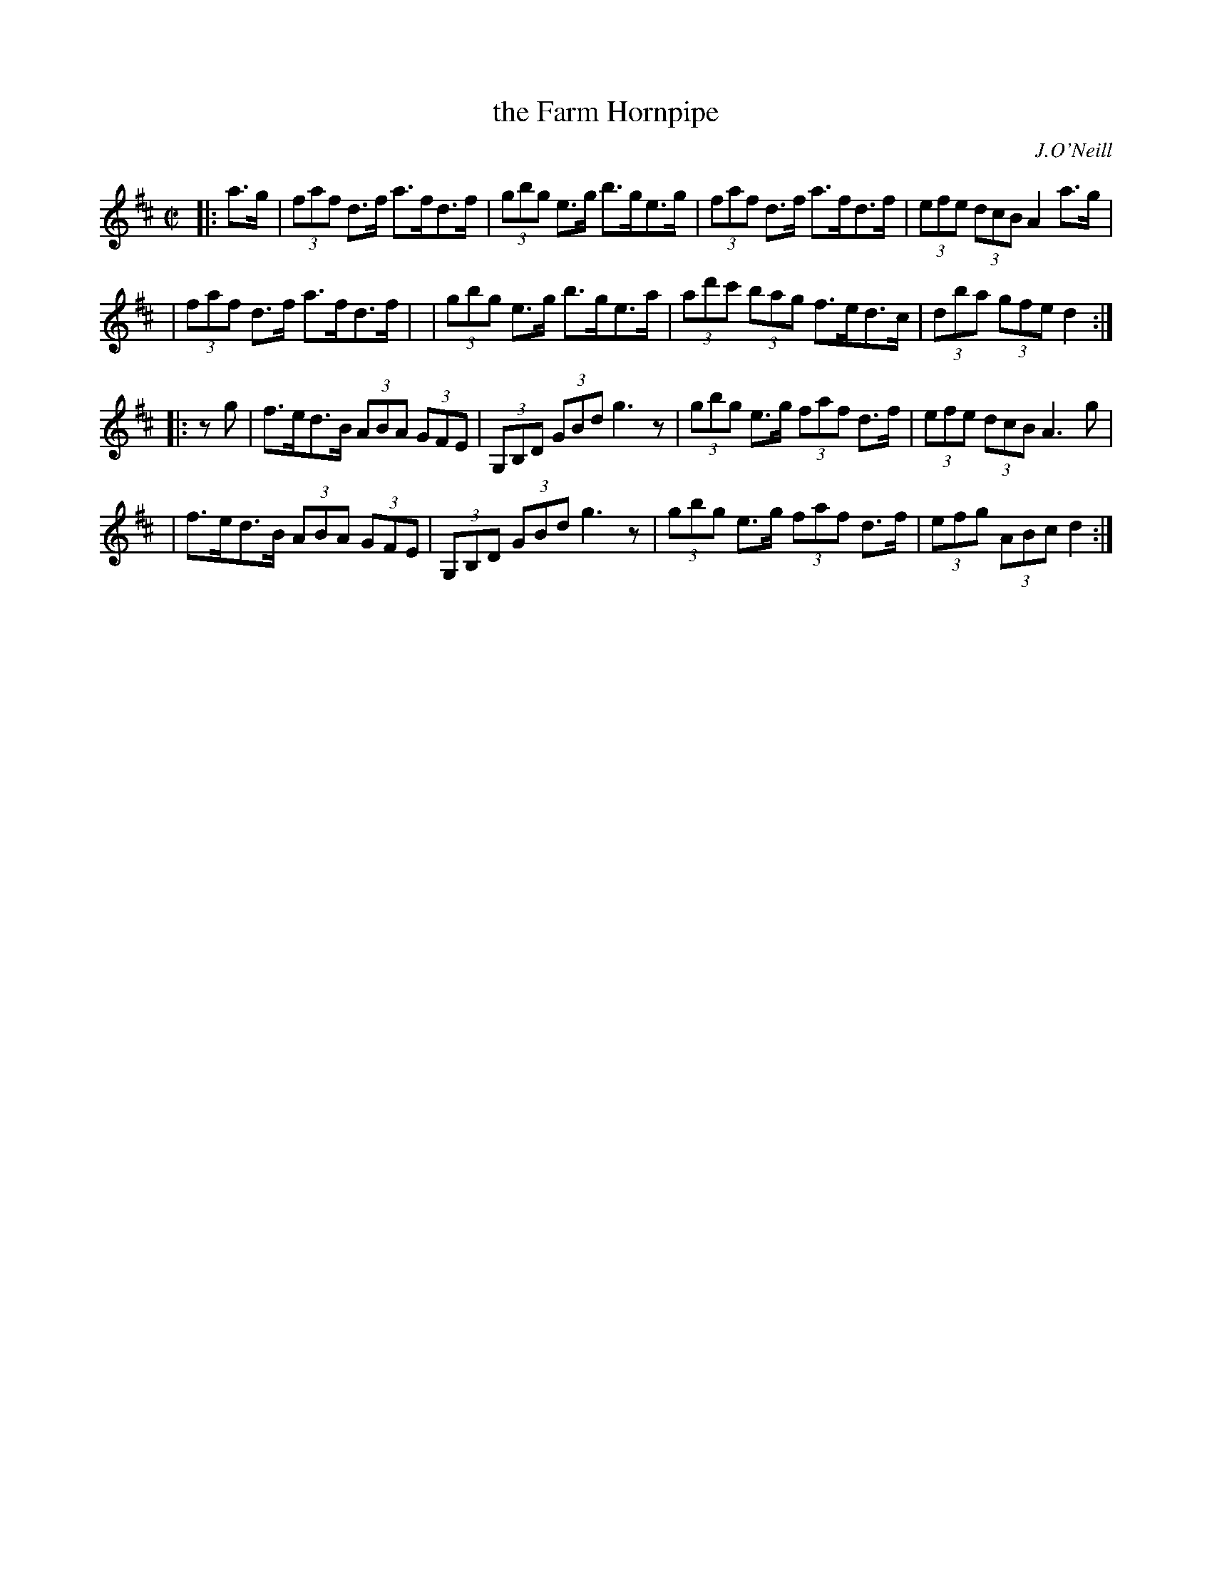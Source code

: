 X: 1643
T: the Farm Hornpipe
%S: s:2 b:16(8+8)
B: O'Neill's 1850 #1643
O: J.O'Neill
M: C|
L: 1/8
K: D
|: a>g | (3faf d>f a>fd>f | (3gbg e>g b>ge>g | (3faf d>f a>fd>f | (3efe (3dcB A2 a>g |
       | (3faf d>f a>fd>f | | (3gbg e>g b>ge>a | (3ad'c' (3bag f>ed>c | (3dba (3gfe d2 :|
|:  zg | f>ed>B (3ABA (3GFE | (3G,B,D (3GBd g3z | (3gbg e>g (3faf d>f | (3efe (3dcB A3g |
       | f>ed>B (3ABA (3GFE | (3G,B,D (3GBd g3z | (3gbg e>g (3faf d>f | (3efg (3ABc d2 :|
